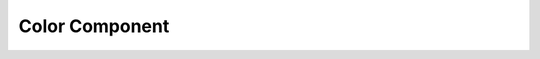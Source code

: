 .. _color:

Color Component
===============

.. doxygenclass:: vcl::comp::Color
   :members:
   :undoc-members:
